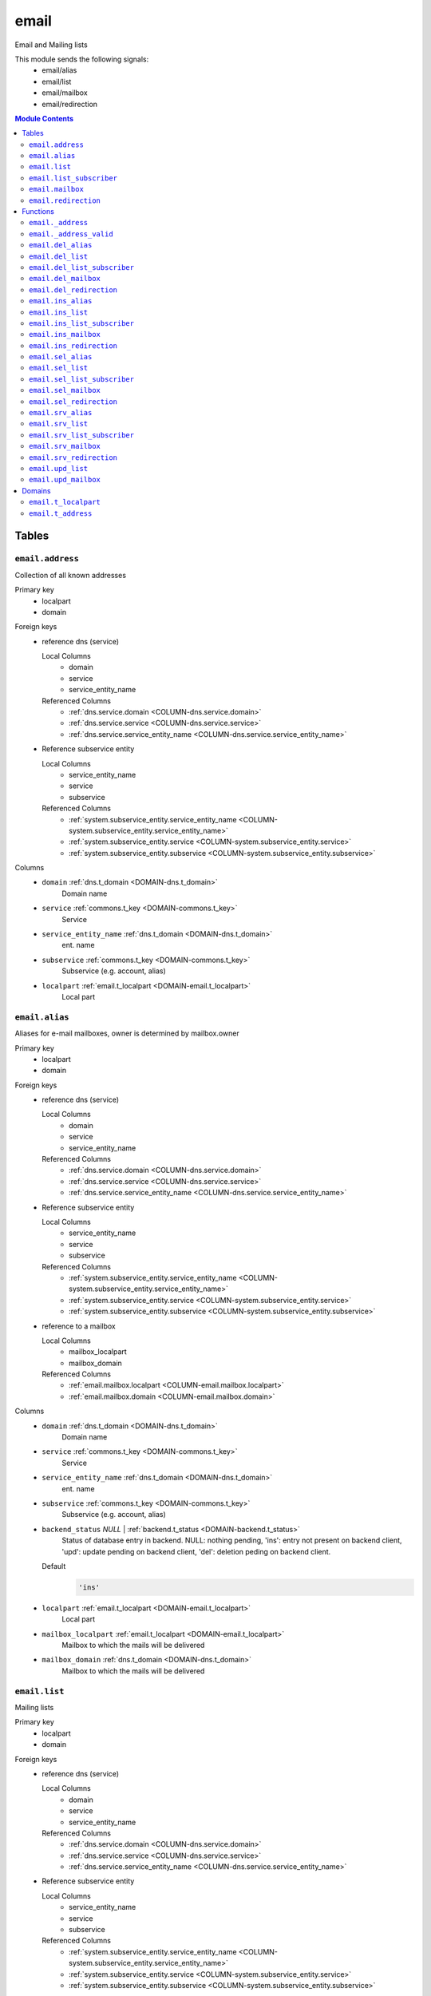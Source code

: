 email
======================================================================

Email and Mailing lists

This module sends the following signals:
 - email/alias
 - email/list
 - email/mailbox
 - email/redirection

.. contents:: Module Contents
   :local:
   :depth: 2



Tables
------


.. _TABLE-email.address:

``email.address``
~~~~~~~~~~~~~~~~~~~~~~~~~~~~~~~~~~~~~~~~~~~~~~~~~~~~~~~~~~~~~~~~~~~~~~

Collection of all known addresses

Primary key
 - localpart
 - domain


.. BEGIN FKs

Foreign keys
 - reference dns (service)

   Local Columns
    - domain
    - service
    - service_entity_name

   Referenced Columns
    - :ref:`dns.service.domain <COLUMN-dns.service.domain>`
    - :ref:`dns.service.service <COLUMN-dns.service.service>`
    - :ref:`dns.service.service_entity_name <COLUMN-dns.service.service_entity_name>`

 - Reference subservice entity

   Local Columns
    - service_entity_name
    - service
    - subservice

   Referenced Columns
    - :ref:`system.subservice_entity.service_entity_name <COLUMN-system.subservice_entity.service_entity_name>`
    - :ref:`system.subservice_entity.service <COLUMN-system.subservice_entity.service>`
    - :ref:`system.subservice_entity.subservice <COLUMN-system.subservice_entity.subservice>`


.. END FKs


Columns
 - .. _COLUMN-email.address.domain:
   
   ``domain`` :ref:`dns.t_domain <DOMAIN-dns.t_domain>`
     Domain name





 - .. _COLUMN-email.address.service:
   
   ``service`` :ref:`commons.t_key <DOMAIN-commons.t_key>`
     Service





 - .. _COLUMN-email.address.service_entity_name:
   
   ``service_entity_name`` :ref:`dns.t_domain <DOMAIN-dns.t_domain>`
     ent. name





 - .. _COLUMN-email.address.subservice:
   
   ``subservice`` :ref:`commons.t_key <DOMAIN-commons.t_key>`
     Subservice (e.g. account, alias)





 - .. _COLUMN-email.address.localpart:
   
   ``localpart`` :ref:`email.t_localpart <DOMAIN-email.t_localpart>`
     Local part







.. _TABLE-email.alias:

``email.alias``
~~~~~~~~~~~~~~~~~~~~~~~~~~~~~~~~~~~~~~~~~~~~~~~~~~~~~~~~~~~~~~~~~~~~~~

Aliases for e-mail mailboxes, owner is determined by mailbox.owner

Primary key
 - localpart
 - domain


.. BEGIN FKs

Foreign keys
 - reference dns (service)

   Local Columns
    - domain
    - service
    - service_entity_name

   Referenced Columns
    - :ref:`dns.service.domain <COLUMN-dns.service.domain>`
    - :ref:`dns.service.service <COLUMN-dns.service.service>`
    - :ref:`dns.service.service_entity_name <COLUMN-dns.service.service_entity_name>`

 - Reference subservice entity

   Local Columns
    - service_entity_name
    - service
    - subservice

   Referenced Columns
    - :ref:`system.subservice_entity.service_entity_name <COLUMN-system.subservice_entity.service_entity_name>`
    - :ref:`system.subservice_entity.service <COLUMN-system.subservice_entity.service>`
    - :ref:`system.subservice_entity.subservice <COLUMN-system.subservice_entity.subservice>`

 - reference to a mailbox

   Local Columns
    - mailbox_localpart
    - mailbox_domain

   Referenced Columns
    - :ref:`email.mailbox.localpart <COLUMN-email.mailbox.localpart>`
    - :ref:`email.mailbox.domain <COLUMN-email.mailbox.domain>`


.. END FKs


Columns
 - .. _COLUMN-email.alias.domain:
   
   ``domain`` :ref:`dns.t_domain <DOMAIN-dns.t_domain>`
     Domain name





 - .. _COLUMN-email.alias.service:
   
   ``service`` :ref:`commons.t_key <DOMAIN-commons.t_key>`
     Service





 - .. _COLUMN-email.alias.service_entity_name:
   
   ``service_entity_name`` :ref:`dns.t_domain <DOMAIN-dns.t_domain>`
     ent. name





 - .. _COLUMN-email.alias.subservice:
   
   ``subservice`` :ref:`commons.t_key <DOMAIN-commons.t_key>`
     Subservice (e.g. account, alias)





 - .. _COLUMN-email.alias.backend_status:
   
   ``backend_status`` *NULL* | :ref:`backend.t_status <DOMAIN-backend.t_status>`
     Status of database entry in backend. NULL: nothing pending,
     'ins': entry not present on backend client, 'upd': update
     pending on backend client, 'del': deletion peding on
     backend client.

   Default
    .. code-block:: sql

     'ins'




 - .. _COLUMN-email.alias.localpart:
   
   ``localpart`` :ref:`email.t_localpart <DOMAIN-email.t_localpart>`
     Local part





 - .. _COLUMN-email.alias.mailbox_localpart:
   
   ``mailbox_localpart`` :ref:`email.t_localpart <DOMAIN-email.t_localpart>`
     Mailbox to which the mails will be delivered





 - .. _COLUMN-email.alias.mailbox_domain:
   
   ``mailbox_domain`` :ref:`dns.t_domain <DOMAIN-dns.t_domain>`
     Mailbox to which the mails will be delivered







.. _TABLE-email.list:

``email.list``
~~~~~~~~~~~~~~~~~~~~~~~~~~~~~~~~~~~~~~~~~~~~~~~~~~~~~~~~~~~~~~~~~~~~~~

Mailing lists

Primary key
 - localpart
 - domain


.. BEGIN FKs

Foreign keys
 - reference dns (service)

   Local Columns
    - domain
    - service
    - service_entity_name

   Referenced Columns
    - :ref:`dns.service.domain <COLUMN-dns.service.domain>`
    - :ref:`dns.service.service <COLUMN-dns.service.service>`
    - :ref:`dns.service.service_entity_name <COLUMN-dns.service.service_entity_name>`

 - Reference subservice entity

   Local Columns
    - service_entity_name
    - service
    - subservice

   Referenced Columns
    - :ref:`system.subservice_entity.service_entity_name <COLUMN-system.subservice_entity.service_entity_name>`
    - :ref:`system.subservice_entity.service <COLUMN-system.subservice_entity.service>`
    - :ref:`system.subservice_entity.subservice <COLUMN-system.subservice_entity.subservice>`


.. END FKs


Columns
 - .. _COLUMN-email.list.domain:
   
   ``domain`` :ref:`dns.t_domain <DOMAIN-dns.t_domain>`
     Domain name





 - .. _COLUMN-email.list.service:
   
   ``service`` :ref:`commons.t_key <DOMAIN-commons.t_key>`
     Service





 - .. _COLUMN-email.list.service_entity_name:
   
   ``service_entity_name`` :ref:`dns.t_domain <DOMAIN-dns.t_domain>`
     ent. name





 - .. _COLUMN-email.list.subservice:
   
   ``subservice`` :ref:`commons.t_key <DOMAIN-commons.t_key>`
     Subservice (e.g. account, alias)





 - .. _COLUMN-email.list.owner:
   
   ``owner`` :ref:`user.t_user <DOMAIN-user.t_user>`
     for ownage


   References :ref:`user.user.owner <COLUMN-user.user.owner>`



 - .. _COLUMN-email.list.backend_status:
   
   ``backend_status`` *NULL* | :ref:`backend.t_status <DOMAIN-backend.t_status>`
     Status of database entry in backend. NULL: nothing pending,
     'ins': entry not present on backend client, 'upd': update
     pending on backend client, 'del': deletion peding on
     backend client.

   Default
    .. code-block:: sql

     'ins'




 - .. _COLUMN-email.list.option:
   
   ``option`` :ref:`jsonb <DOMAIN-jsonb>`
     Free options in JSON format

   Default
    .. code-block:: sql

     '{}'




 - .. _COLUMN-email.list.localpart:
   
   ``localpart`` :ref:`email.t_localpart <DOMAIN-email.t_localpart>`
     Local part of the email list address





 - .. _COLUMN-email.list.admin:
   
   ``admin`` :ref:`email.t_address <DOMAIN-email.t_address>`
     Email address of the list admin





 - .. _COLUMN-email.list.options:
   
   ``options`` *NULL* | :ref:`jsonb <DOMAIN-jsonb>`
     Arbitrary options







.. _TABLE-email.list_subscriber:

``email.list_subscriber``
~~~~~~~~~~~~~~~~~~~~~~~~~~~~~~~~~~~~~~~~~~~~~~~~~~~~~~~~~~~~~~~~~~~~~~

list subscribers

Primary key
 - address
 - list_localpart
 - list_domain


.. BEGIN FKs

Foreign keys
 - reference to a list

   Local Columns
    - list_localpart
    - list_domain

   Referenced Columns
    - :ref:`email.list.localpart <COLUMN-email.list.localpart>`
    - :ref:`email.list.domain <COLUMN-email.list.domain>`


.. END FKs


Columns
 - .. _COLUMN-email.list_subscriber.backend_status:
   
   ``backend_status`` *NULL* | :ref:`backend.t_status <DOMAIN-backend.t_status>`
     Status of database entry in backend. NULL: nothing pending,
     'ins': entry not present on backend client, 'upd': update
     pending on backend client, 'del': deletion peding on
     backend client.

   Default
    .. code-block:: sql

     'ins'




 - .. _COLUMN-email.list_subscriber.option:
   
   ``option`` :ref:`jsonb <DOMAIN-jsonb>`
     Free options in JSON format

   Default
    .. code-block:: sql

     '{}'




 - .. _COLUMN-email.list_subscriber.address:
   
   ``address`` :ref:`email.t_address <DOMAIN-email.t_address>`
     Subscribers address





 - .. _COLUMN-email.list_subscriber.list_localpart:
   
   ``list_localpart`` :ref:`email.t_localpart <DOMAIN-email.t_localpart>`
     List





 - .. _COLUMN-email.list_subscriber.list_domain:
   
   ``list_domain`` :ref:`dns.t_domain <DOMAIN-dns.t_domain>`
     List







.. _TABLE-email.mailbox:

``email.mailbox``
~~~~~~~~~~~~~~~~~~~~~~~~~~~~~~~~~~~~~~~~~~~~~~~~~~~~~~~~~~~~~~~~~~~~~~

E-mail mailboxs correspond to something a mail user can login into. Basically
a mailbox represents a mailbox. A mailbox is bound to a specific address.
Further addresses can be linked to mailboxs via aliases.

Primary key
 - localpart
 - domain


.. BEGIN FKs

Foreign keys
 - reference dns (service)

   Local Columns
    - domain
    - service
    - service_entity_name

   Referenced Columns
    - :ref:`dns.service.domain <COLUMN-dns.service.domain>`
    - :ref:`dns.service.service <COLUMN-dns.service.service>`
    - :ref:`dns.service.service_entity_name <COLUMN-dns.service.service_entity_name>`

 - Reference subservice entity

   Local Columns
    - service_entity_name
    - service
    - subservice

   Referenced Columns
    - :ref:`system.subservice_entity.service_entity_name <COLUMN-system.subservice_entity.service_entity_name>`
    - :ref:`system.subservice_entity.service <COLUMN-system.subservice_entity.service>`
    - :ref:`system.subservice_entity.subservice <COLUMN-system.subservice_entity.subservice>`


.. END FKs


Columns
 - .. _COLUMN-email.mailbox.domain:
   
   ``domain`` :ref:`dns.t_domain <DOMAIN-dns.t_domain>`
     Domain name





 - .. _COLUMN-email.mailbox.service:
   
   ``service`` :ref:`commons.t_key <DOMAIN-commons.t_key>`
     Service





 - .. _COLUMN-email.mailbox.service_entity_name:
   
   ``service_entity_name`` :ref:`dns.t_domain <DOMAIN-dns.t_domain>`
     ent. name





 - .. _COLUMN-email.mailbox.subservice:
   
   ``subservice`` :ref:`commons.t_key <DOMAIN-commons.t_key>`
     Subservice (e.g. account, alias)





 - .. _COLUMN-email.mailbox.owner:
   
   ``owner`` :ref:`user.t_user <DOMAIN-user.t_user>`
     for ownage


   References :ref:`user.user.owner <COLUMN-user.user.owner>`



 - .. _COLUMN-email.mailbox.backend_status:
   
   ``backend_status`` *NULL* | :ref:`backend.t_status <DOMAIN-backend.t_status>`
     Status of database entry in backend. NULL: nothing pending,
     'ins': entry not present on backend client, 'upd': update
     pending on backend client, 'del': deletion peding on
     backend client.

   Default
    .. code-block:: sql

     'ins'




 - .. _COLUMN-email.mailbox.option:
   
   ``option`` :ref:`jsonb <DOMAIN-jsonb>`
     Free options in JSON format

   Default
    .. code-block:: sql

     '{}'




 - .. _COLUMN-email.mailbox.localpart:
   
   ``localpart`` :ref:`email.t_localpart <DOMAIN-email.t_localpart>`
     Local part





 - .. _COLUMN-email.mailbox.uid:
   
   ``uid`` :ref:`SERIAL <DOMAIN-SERIAL>`
     Unix user identifier





 - .. _COLUMN-email.mailbox.password:
   
   ``password`` :ref:`commons.t_password <DOMAIN-commons.t_password>`
     Unix shadow crypt format





 - .. _COLUMN-email.mailbox.quota:
   
   ``quota`` *NULL* | :ref:`int <DOMAIN-int>`
     Quota for mailbox in MiB







.. _TABLE-email.redirection:

``email.redirection``
~~~~~~~~~~~~~~~~~~~~~~~~~~~~~~~~~~~~~~~~~~~~~~~~~~~~~~~~~~~~~~~~~~~~~~

Redirections

Primary key
 - localpart
 - domain


.. BEGIN FKs

Foreign keys
 - reference dns (service)

   Local Columns
    - domain
    - service
    - service_entity_name

   Referenced Columns
    - :ref:`dns.service.domain <COLUMN-dns.service.domain>`
    - :ref:`dns.service.service <COLUMN-dns.service.service>`
    - :ref:`dns.service.service_entity_name <COLUMN-dns.service.service_entity_name>`

 - Reference subservice entity

   Local Columns
    - service_entity_name
    - service
    - subservice

   Referenced Columns
    - :ref:`system.subservice_entity.service_entity_name <COLUMN-system.subservice_entity.service_entity_name>`
    - :ref:`system.subservice_entity.service <COLUMN-system.subservice_entity.service>`
    - :ref:`system.subservice_entity.subservice <COLUMN-system.subservice_entity.subservice>`


.. END FKs


Columns
 - .. _COLUMN-email.redirection.domain:
   
   ``domain`` :ref:`dns.t_domain <DOMAIN-dns.t_domain>`
     Domain name





 - .. _COLUMN-email.redirection.service:
   
   ``service`` :ref:`commons.t_key <DOMAIN-commons.t_key>`
     Service





 - .. _COLUMN-email.redirection.service_entity_name:
   
   ``service_entity_name`` :ref:`dns.t_domain <DOMAIN-dns.t_domain>`
     ent. name





 - .. _COLUMN-email.redirection.subservice:
   
   ``subservice`` :ref:`commons.t_key <DOMAIN-commons.t_key>`
     Subservice (e.g. account, alias)





 - .. _COLUMN-email.redirection.owner:
   
   ``owner`` :ref:`user.t_user <DOMAIN-user.t_user>`
     for ownage


   References :ref:`user.user.owner <COLUMN-user.user.owner>`



 - .. _COLUMN-email.redirection.backend_status:
   
   ``backend_status`` *NULL* | :ref:`backend.t_status <DOMAIN-backend.t_status>`
     Status of database entry in backend. NULL: nothing pending,
     'ins': entry not present on backend client, 'upd': update
     pending on backend client, 'del': deletion peding on
     backend client.

   Default
    .. code-block:: sql

     'ins'




 - .. _COLUMN-email.redirection.localpart:
   
   ``localpart`` :ref:`email.t_localpart <DOMAIN-email.t_localpart>`
     Local part





 - .. _COLUMN-email.redirection.destination:
   
   ``destination`` :ref:`email.t_address <DOMAIN-email.t_address>`
     External address to which the mails will be delivered










Functions
---------



.. _FUNCTION-email._address:

``email._address``
~~~~~~~~~~~~~~~~~~~~~~~~~~~~~~~~~~~~~~~~~~~~~~~~~~~~~~~~~~~~~~~~~~~~~~

List all addresses

Parameters
 *None*



Returns
 TABLE

Returned columns
 - ``localpart`` :ref:`email.t_localpart <DOMAIN-email.t_localpart>`
    
 - ``domain`` :ref:`dns.t_domain <DOMAIN-dns.t_domain>`
    
 - ``owner`` :ref:`user.t_user <DOMAIN-user.t_user>`
    
 - ``subservice`` :ref:`commons.t_key <DOMAIN-commons.t_key>`
    


.. code-block:: plpgsql

   
   RETURN QUERY (
    SELECT t.localpart, t.domain, t.owner, t.subservice FROM email.mailbox AS t
    UNION ALL
    SELECT t.localpart, t.domain, t.owner, t.subservice FROM email.redirection AS t
    UNION ALL
    SELECT t.localpart, t.domain, s.owner, t.subservice FROM email.alias AS t
     LEFT JOIN email.mailbox AS s
      ON
       t.mailbox_localpart = s.localpart AND
       t.mailbox_domain = s.domain
    UNION ALL
    SELECT t.localpart, t.domain, t.owner, t.subservice FROM email.list AS t
   );



.. _FUNCTION-email._address_valid:

``email._address_valid``
~~~~~~~~~~~~~~~~~~~~~~~~~~~~~~~~~~~~~~~~~~~~~~~~~~~~~~~~~~~~~~~~~~~~~~

x

Parameters
 - ``p_localpart`` :ref:`email.t_localpart <DOMAIN-email.t_localpart>`
   
    
 - ``p_domain`` :ref:`dns.t_domain <DOMAIN-dns.t_domain>`
   
    



Returns
 void



.. code-block:: plpgsql

   
   IF (
       SELECT TRUE FROM email._address()
       WHERE
           localpart = p_localpart AND
           domain = p_domain
   ) THEN
       RAISE 'Email address already exists.'
           USING DETAIL = '$carnivora:email:address_already_exists$';
   END IF;



.. _FUNCTION-email.del_alias:

``email.del_alias``
~~~~~~~~~~~~~~~~~~~~~~~~~~~~~~~~~~~~~~~~~~~~~~~~~~~~~~~~~~~~~~~~~~~~~~

Delete Alias

Parameters
 - ``p_localpart`` :ref:`email.t_localpart <DOMAIN-email.t_localpart>`
   
    
 - ``p_domain`` :ref:`dns.t_domain <DOMAIN-dns.t_domain>`
   
    
 - ``p_mailbox_localpart`` :ref:`email.t_localpart <DOMAIN-email.t_localpart>`
   
    
 - ``p_mailbox_domain`` :ref:`dns.t_domain <DOMAIN-dns.t_domain>`
   
    


Variables defined for body
 - ``v_owner`` :ref:`user.t_user <DOMAIN-user.t_user>`
   
   
 - ``v_login`` :ref:`user.t_user <DOMAIN-user.t_user>`
   
   

Returns
 void


Execute privilege
 - :ref:`userlogin <ROLE-userlogin>`

.. code-block:: plpgsql

   -- begin userlogin prelude
   v_login := (SELECT t.owner FROM "user"._get_login() AS t);
   v_owner := (SELECT t.act_as FROM "user"._get_login() AS t);
   -- end userlogin prelude
   
   
   UPDATE email.alias AS t
       SET backend_status = 'del'
   FROM email.mailbox AS s
   WHERE
       -- JOIN
       t.mailbox_localpart = s.localpart AND
       t.mailbox_domain = s.domain AND
   
       t.localpart = p_localpart AND
       t.domain = p_domain AND
       s.localpart = p_mailbox_localpart AND
       s.domain = p_mailbox_domain AND
   
       s.owner = v_owner;
   
   PERFORM backend._conditional_notify(FOUND, 'email', 'alias', p_domain);



.. _FUNCTION-email.del_list:

``email.del_list``
~~~~~~~~~~~~~~~~~~~~~~~~~~~~~~~~~~~~~~~~~~~~~~~~~~~~~~~~~~~~~~~~~~~~~~

Delete mailing list

Parameters
 - ``p_domain`` :ref:`dns.t_domain <DOMAIN-dns.t_domain>`
   
    
 - ``p_localpart`` :ref:`email.t_localpart <DOMAIN-email.t_localpart>`
   
    


Variables defined for body
 - ``v_owner`` :ref:`user.t_user <DOMAIN-user.t_user>`
   
   
 - ``v_login`` :ref:`user.t_user <DOMAIN-user.t_user>`
   
   

Returns
 void


Execute privilege
 - :ref:`userlogin <ROLE-userlogin>`

.. code-block:: plpgsql

   -- begin userlogin prelude
   v_login := (SELECT t.owner FROM "user"._get_login() AS t);
   v_owner := (SELECT t.act_as FROM "user"._get_login() AS t);
   -- end userlogin prelude
   
   
   DELETE FROM email.list
   WHERE
       domain = p_domain AND
       localpart = p_localpart AND
       owner = v_owner;
   
   PERFORM backend._conditional_notify(FOUND, 'email', 'list', p_domain);



.. _FUNCTION-email.del_list_subscriber:

``email.del_list_subscriber``
~~~~~~~~~~~~~~~~~~~~~~~~~~~~~~~~~~~~~~~~~~~~~~~~~~~~~~~~~~~~~~~~~~~~~~

del

Parameters
 - ``p_list_localpart`` :ref:`email.t_localpart <DOMAIN-email.t_localpart>`
   
    
 - ``p_list_domain`` :ref:`dns.t_domain <DOMAIN-dns.t_domain>`
   
    
 - ``p_address`` :ref:`email.t_address <DOMAIN-email.t_address>`
   
    


Variables defined for body
 - ``v_owner`` :ref:`user.t_user <DOMAIN-user.t_user>`
   
   
 - ``v_login`` :ref:`user.t_user <DOMAIN-user.t_user>`
   
   

Returns
 void


Execute privilege
 - :ref:`userlogin <ROLE-userlogin>`

.. code-block:: plpgsql

   -- begin userlogin prelude
   v_login := (SELECT t.owner FROM "user"._get_login() AS t);
   v_owner := (SELECT t.act_as FROM "user"._get_login() AS t);
   -- end userlogin prelude
   
   
   UPDATE email.list_subscriber AS t
       SET backend_status = 'del'
   
       FROM email.list AS s
       WHERE
           s.localpart = t.list_localpart AND
           s.domain = t.list_domain AND
           s.owner = v_owner AND
   
           t.list_localpart = p_list_localpart AND
           t.list_domain = p_list_domain AND
           t.address = p_address;
   
   PERFORM backend._conditional_notify(FOUND, 'email', 'list', p_list_domain);



.. _FUNCTION-email.del_mailbox:

``email.del_mailbox``
~~~~~~~~~~~~~~~~~~~~~~~~~~~~~~~~~~~~~~~~~~~~~~~~~~~~~~~~~~~~~~~~~~~~~~

Delete mailbox

Parameters
 - ``p_localpart`` :ref:`email.t_localpart <DOMAIN-email.t_localpart>`
   
    
 - ``p_domain`` :ref:`dns.t_domain <DOMAIN-dns.t_domain>`
   
    


Variables defined for body
 - ``v_owner`` :ref:`user.t_user <DOMAIN-user.t_user>`
   
   
 - ``v_login`` :ref:`user.t_user <DOMAIN-user.t_user>`
   
   

Returns
 void


Execute privilege
 - :ref:`userlogin <ROLE-userlogin>`

.. code-block:: plpgsql

   -- begin userlogin prelude
   v_login := (SELECT t.owner FROM "user"._get_login() AS t);
   v_owner := (SELECT t.act_as FROM "user"._get_login() AS t);
   -- end userlogin prelude
   
   
   UPDATE email.mailbox
           SET backend_status = 'del'
       WHERE
           localpart = p_localpart AND
           domain = p_domain AND
           owner = v_owner;
   
   PERFORM backend._conditional_notify(FOUND, 'email', 'mailbox', p_domain);



.. _FUNCTION-email.del_redirection:

``email.del_redirection``
~~~~~~~~~~~~~~~~~~~~~~~~~~~~~~~~~~~~~~~~~~~~~~~~~~~~~~~~~~~~~~~~~~~~~~

Delete redirection

Parameters
 - ``p_localpart`` :ref:`email.t_localpart <DOMAIN-email.t_localpart>`
   
    
 - ``p_domain`` :ref:`dns.t_domain <DOMAIN-dns.t_domain>`
   
    


Variables defined for body
 - ``v_owner`` :ref:`user.t_user <DOMAIN-user.t_user>`
   
   
 - ``v_login`` :ref:`user.t_user <DOMAIN-user.t_user>`
   
   

Returns
 void


Execute privilege
 - :ref:`userlogin <ROLE-userlogin>`

.. code-block:: plpgsql

   -- begin userlogin prelude
   v_login := (SELECT t.owner FROM "user"._get_login() AS t);
   v_owner := (SELECT t.act_as FROM "user"._get_login() AS t);
   -- end userlogin prelude
   
   
   UPDATE email.redirection
           SET backend_status = 'del'
       WHERE
           localpart = p_localpart AND
           domain = p_domain AND
           owner = v_owner;
   
   PERFORM backend._conditional_notify(FOUND, 'email', 'redirection', p_domain);



.. _FUNCTION-email.ins_alias:

``email.ins_alias``
~~~~~~~~~~~~~~~~~~~~~~~~~~~~~~~~~~~~~~~~~~~~~~~~~~~~~~~~~~~~~~~~~~~~~~

Create e-mail aliases

Parameters
 - ``p_localpart`` :ref:`email.t_localpart <DOMAIN-email.t_localpart>`
   
    
 - ``p_domain`` :ref:`dns.t_domain <DOMAIN-dns.t_domain>`
   
    
 - ``p_mailbox_localpart`` :ref:`email.t_localpart <DOMAIN-email.t_localpart>`
   
    
 - ``p_mailbox_domain`` :ref:`dns.t_domain <DOMAIN-dns.t_domain>`
   
    


Variables defined for body
 - ``v_subservice`` :ref:`commons.t_key <DOMAIN-commons.t_key>`
   (default: ``'alias'``)
   
 - ``v_num_total`` :ref:`int <DOMAIN-int>`
   
   
 - ``v_num_domain`` :ref:`int <DOMAIN-int>`
   
   
 - ``v_owner`` :ref:`user.t_user <DOMAIN-user.t_user>`
   
   
 - ``v_login`` :ref:`user.t_user <DOMAIN-user.t_user>`
   
   

Returns
 void


Execute privilege
 - :ref:`userlogin <ROLE-userlogin>`

.. code-block:: plpgsql

   -- begin userlogin prelude
   v_login := (SELECT t.owner FROM "user"._get_login() AS t);
   v_owner := (SELECT t.act_as FROM "user"._get_login() AS t);
   -- end userlogin prelude
   
   PERFORM email._address_valid(p_localpart, p_domain);
   
   v_num_total := (SELECT COUNT(*) FROM email._address() AS t WHERE t.owner=v_owner AND t.subservice=v_subservice);
   v_num_domain := (SELECT COUNT(*) FROM email._address() AS t WHERE t.owner=v_owner AND t.subservice=v_subservice AND t.domain = p_domain);
   
   PERFORM system._contingent_ensure(
       p_owner:=v_owner,
       p_domain:=p_domain,
       p_service:='email',
       p_subservice:=v_subservice,
       p_current_quantity_total:=v_num_total,
       p_current_quantity_domain:=v_num_domain);
   
   
   PERFORM email._address_valid(p_localpart, p_domain);
   LOCK TABLE email.mailbox;
   
   PERFORM commons._raise_inaccessible_or_missing(
   EXISTS(
       SELECT TRUE FROM email.mailbox
       WHERE
           domain=p_mailbox_domain AND
           localpart=p_mailbox_localpart AND
           owner=v_owner AND
           backend._active(backend_status)
    ));
   
   INSERT INTO email.alias
       (service, subservice, localpart, domain, mailbox_localpart, mailbox_domain, service_entity_name)
   VALUES
       ('email', 'alias', p_localpart, p_domain, p_mailbox_localpart, p_mailbox_domain,
       (SELECT service_entity_name FROM dns.service WHERE service='email' AND domain = p_domain));
   
   PERFORM backend._notify_domain('email', 'alias', p_domain);



.. _FUNCTION-email.ins_list:

``email.ins_list``
~~~~~~~~~~~~~~~~~~~~~~~~~~~~~~~~~~~~~~~~~~~~~~~~~~~~~~~~~~~~~~~~~~~~~~

Creates a mailing list

Parameters
 - ``p_localpart`` :ref:`email.t_localpart <DOMAIN-email.t_localpart>`
   
    
 - ``p_domain`` :ref:`dns.t_domain <DOMAIN-dns.t_domain>`
   
    
 - ``p_admin`` :ref:`email.t_address <DOMAIN-email.t_address>`
   
    


Variables defined for body
 - ``v_subservice`` :ref:`commons.t_key <DOMAIN-commons.t_key>`
   (default: ``'list'``)
   
 - ``v_num_total`` :ref:`int <DOMAIN-int>`
   
   
 - ``v_num_domain`` :ref:`int <DOMAIN-int>`
   
   
 - ``v_owner`` :ref:`user.t_user <DOMAIN-user.t_user>`
   
   
 - ``v_login`` :ref:`user.t_user <DOMAIN-user.t_user>`
   
   

Returns
 void


Execute privilege
 - :ref:`userlogin <ROLE-userlogin>`

.. code-block:: plpgsql

   -- begin userlogin prelude
   v_login := (SELECT t.owner FROM "user"._get_login() AS t);
   v_owner := (SELECT t.act_as FROM "user"._get_login() AS t);
   -- end userlogin prelude
   
   PERFORM email._address_valid(p_localpart, p_domain);
   
   v_num_total := (SELECT COUNT(*) FROM email._address() AS t WHERE t.owner=v_owner AND t.subservice=v_subservice);
   v_num_domain := (SELECT COUNT(*) FROM email._address() AS t WHERE t.owner=v_owner AND t.subservice=v_subservice AND t.domain = p_domain);
   
   PERFORM system._contingent_ensure(
       p_owner:=v_owner,
       p_domain:=p_domain,
       p_service:='email',
       p_subservice:=v_subservice,
       p_current_quantity_total:=v_num_total,
       p_current_quantity_domain:=v_num_domain);
   
   
   INSERT INTO email.list
       (service, subservice, localpart, domain, owner, admin, service_entity_name) VALUES
       ('email', 'list', p_localpart, p_domain, v_owner, p_admin,
       (SELECT service_entity_name FROM dns.service WHERE service='email' AND domain = p_domain));
   
   PERFORM backend._notify_domain('email', 'list', p_domain);



.. _FUNCTION-email.ins_list_subscriber:

``email.ins_list_subscriber``
~~~~~~~~~~~~~~~~~~~~~~~~~~~~~~~~~~~~~~~~~~~~~~~~~~~~~~~~~~~~~~~~~~~~~~

Adds a subscriber to a mailing list

Parameters
 - ``p_address`` :ref:`email.t_address <DOMAIN-email.t_address>`
   
    
 - ``p_list_localpart`` :ref:`email.t_localpart <DOMAIN-email.t_localpart>`
   
    
 - ``p_list_domain`` :ref:`dns.t_domain <DOMAIN-dns.t_domain>`
   
    


Variables defined for body
 - ``v_owner`` :ref:`user.t_user <DOMAIN-user.t_user>`
   
   
 - ``v_login`` :ref:`user.t_user <DOMAIN-user.t_user>`
   
   

Returns
 void


Execute privilege
 - :ref:`userlogin <ROLE-userlogin>`

.. code-block:: plpgsql

   -- begin userlogin prelude
   v_login := (SELECT t.owner FROM "user"._get_login() AS t);
   v_owner := (SELECT t.act_as FROM "user"._get_login() AS t);
   -- end userlogin prelude
   
   
   PERFORM commons._raise_inaccessible_or_missing(
       EXISTS(
           SELECT TRUE FROM email.list
           WHERE
               localpart = p_list_localpart AND
               domain =  p_list_domain AND
               owner = v_owner
       )
   );
   
   INSERT INTO email.list_subscriber
       (address, list_localpart, list_domain)
   VALUES
       (p_address, p_list_localpart, p_list_domain);
   
   PERFORM backend._notify_domain('email', 'list', p_list_domain);



.. _FUNCTION-email.ins_mailbox:

``email.ins_mailbox``
~~~~~~~~~~~~~~~~~~~~~~~~~~~~~~~~~~~~~~~~~~~~~~~~~~~~~~~~~~~~~~~~~~~~~~

Creates an email box

Parameters
 - ``p_localpart`` :ref:`email.t_localpart <DOMAIN-email.t_localpart>`
   
    
 - ``p_domain`` :ref:`dns.t_domain <DOMAIN-dns.t_domain>`
   
    
 - ``p_password`` :ref:`commons.t_password_plaintext <DOMAIN-commons.t_password_plaintext>`
   
    


Variables defined for body
 - ``v_subservice`` :ref:`commons.t_key <DOMAIN-commons.t_key>`
   (default: ``'mailbox'``)
   
 - ``v_num_total`` :ref:`int <DOMAIN-int>`
   
   
 - ``v_num_domain`` :ref:`int <DOMAIN-int>`
   
   
 - ``v_owner`` :ref:`user.t_user <DOMAIN-user.t_user>`
   
   
 - ``v_login`` :ref:`user.t_user <DOMAIN-user.t_user>`
   
   

Returns
 void


Execute privilege
 - :ref:`userlogin <ROLE-userlogin>`

.. code-block:: plpgsql

   -- begin userlogin prelude
   v_login := (SELECT t.owner FROM "user"._get_login() AS t);
   v_owner := (SELECT t.act_as FROM "user"._get_login() AS t);
   -- end userlogin prelude
   
   PERFORM email._address_valid(p_localpart, p_domain);
   
   v_num_total := (SELECT COUNT(*) FROM email._address() AS t WHERE t.owner=v_owner AND t.subservice=v_subservice);
   v_num_domain := (SELECT COUNT(*) FROM email._address() AS t WHERE t.owner=v_owner AND t.subservice=v_subservice AND t.domain = p_domain);
   
   PERFORM system._contingent_ensure(
       p_owner:=v_owner,
       p_domain:=p_domain,
       p_service:='email',
       p_subservice:=v_subservice,
       p_current_quantity_total:=v_num_total,
       p_current_quantity_domain:=v_num_domain);
   
   
   PERFORM email._address_valid(p_localpart, p_domain);
   
   INSERT INTO email.mailbox
       (service, subservice, localpart, domain, owner, password, service_entity_name) VALUES
       ('email', 'mailbox', p_localpart, p_domain, v_owner, commons._hash_password(p_password),
       (SELECT service_entity_name FROM dns.service WHERE service='email' AND domain = p_domain)
       );
   
   PERFORM backend._notify_domain('email', 'mailbox', p_domain);



.. _FUNCTION-email.ins_redirection:

``email.ins_redirection``
~~~~~~~~~~~~~~~~~~~~~~~~~~~~~~~~~~~~~~~~~~~~~~~~~~~~~~~~~~~~~~~~~~~~~~

Creates a redirection

Parameters
 - ``p_localpart`` :ref:`email.t_localpart <DOMAIN-email.t_localpart>`
   
    
 - ``p_domain`` :ref:`dns.t_domain <DOMAIN-dns.t_domain>`
   
    
 - ``p_destination`` :ref:`email.t_address <DOMAIN-email.t_address>`
   
    


Variables defined for body
 - ``v_subservice`` :ref:`commons.t_key <DOMAIN-commons.t_key>`
   (default: ``'redirection'``)
   
 - ``v_num_total`` :ref:`int <DOMAIN-int>`
   
   
 - ``v_num_domain`` :ref:`int <DOMAIN-int>`
   
   
 - ``v_owner`` :ref:`user.t_user <DOMAIN-user.t_user>`
   
   
 - ``v_login`` :ref:`user.t_user <DOMAIN-user.t_user>`
   
   

Returns
 void


Execute privilege
 - :ref:`userlogin <ROLE-userlogin>`

.. code-block:: plpgsql

   -- begin userlogin prelude
   v_login := (SELECT t.owner FROM "user"._get_login() AS t);
   v_owner := (SELECT t.act_as FROM "user"._get_login() AS t);
   -- end userlogin prelude
   
   PERFORM email._address_valid(p_localpart, p_domain);
   
   v_num_total := (SELECT COUNT(*) FROM email._address() AS t WHERE t.owner=v_owner AND t.subservice=v_subservice);
   v_num_domain := (SELECT COUNT(*) FROM email._address() AS t WHERE t.owner=v_owner AND t.subservice=v_subservice AND t.domain = p_domain);
   
   PERFORM system._contingent_ensure(
       p_owner:=v_owner,
       p_domain:=p_domain,
       p_service:='email',
       p_subservice:=v_subservice,
       p_current_quantity_total:=v_num_total,
       p_current_quantity_domain:=v_num_domain);
   
   
   PERFORM email._address_valid(p_localpart, p_domain);
   
   INSERT INTO email.redirection
       (service, subservice, localpart, domain, destination, owner, service_entity_name) VALUES
       ('email', 'redirection', p_localpart, p_domain, p_destination, v_owner,
       (SELECT service_entity_name FROM dns.service WHERE service='email' AND domain = p_domain));
   
   PERFORM backend._notify_domain('email', 'redirection', p_domain);



.. _FUNCTION-email.sel_alias:

``email.sel_alias``
~~~~~~~~~~~~~~~~~~~~~~~~~~~~~~~~~~~~~~~~~~~~~~~~~~~~~~~~~~~~~~~~~~~~~~

Select aliases

Parameters
 *None*


Variables defined for body
 - ``v_owner`` :ref:`user.t_user <DOMAIN-user.t_user>`
   
   
 - ``v_login`` :ref:`user.t_user <DOMAIN-user.t_user>`
   
   

Returns
 TABLE

Returned columns
 - ``localpart`` :ref:`email.t_localpart <DOMAIN-email.t_localpart>`
    
 - ``domain`` :ref:`dns.t_domain <DOMAIN-dns.t_domain>`
    
 - ``mailbox_localpart`` :ref:`email.t_localpart <DOMAIN-email.t_localpart>`
    
 - ``mailbox_domain`` :ref:`dns.t_domain <DOMAIN-dns.t_domain>`
    
 - ``backend_status`` :ref:`backend.t_status <DOMAIN-backend.t_status>`
    

Execute privilege
 - :ref:`userlogin <ROLE-userlogin>`

.. code-block:: plpgsql

   -- begin userlogin prelude
   v_login := (SELECT t.owner FROM "user"._get_login() AS t);
   v_owner := (SELECT t.act_as FROM "user"._get_login() AS t);
   -- end userlogin prelude
   
   
   RETURN QUERY
   SELECT
       t.localpart,
       t.domain,
       t.mailbox_localpart,
       t.mailbox_domain,
       t.backend_status
   FROM email.alias AS t
       
   INNER JOIN email.mailbox AS s
       ON
           t.mailbox_localpart = s.localpart AND
           t.mailbox_domain = s.domain
   WHERE s.owner = v_owner;



.. _FUNCTION-email.sel_list:

``email.sel_list``
~~~~~~~~~~~~~~~~~~~~~~~~~~~~~~~~~~~~~~~~~~~~~~~~~~~~~~~~~~~~~~~~~~~~~~

List all lists

Parameters
 *None*


Variables defined for body
 - ``v_owner`` :ref:`user.t_user <DOMAIN-user.t_user>`
   
   
 - ``v_login`` :ref:`user.t_user <DOMAIN-user.t_user>`
   
   

Returns
 TABLE

Returned columns
 - ``domain`` :ref:`dns.t_domain <DOMAIN-dns.t_domain>`
    
 - ``localpart`` :ref:`email.t_localpart <DOMAIN-email.t_localpart>`
    
 - ``owner`` :ref:`user.t_user <DOMAIN-user.t_user>`
    
 - ``admin`` :ref:`email.t_address <DOMAIN-email.t_address>`
    
 - ``backend_status`` :ref:`backend.t_status <DOMAIN-backend.t_status>`
    
 - ``num_subscribers`` :ref:`bigint <DOMAIN-bigint>`
    

Execute privilege
 - :ref:`userlogin <ROLE-userlogin>`

.. code-block:: plpgsql

   -- begin userlogin prelude
   v_login := (SELECT t.owner FROM "user"._get_login() AS t);
   v_owner := (SELECT t.act_as FROM "user"._get_login() AS t);
   -- end userlogin prelude
   
   
   RETURN QUERY
       SELECT
           t.domain,
           t.localpart,
           t.owner,
           t.admin,
           t.backend_status,
           (SELECT COUNT(*) FROM email.list_subscriber AS s
           WHERE s.list_localpart=t.localpart AND s.list_domain=t.domain)
       FROM
           email.list AS t
       WHERE
           t.owner = v_owner;



.. _FUNCTION-email.sel_list_subscriber:

``email.sel_list_subscriber``
~~~~~~~~~~~~~~~~~~~~~~~~~~~~~~~~~~~~~~~~~~~~~~~~~~~~~~~~~~~~~~~~~~~~~~

a

Parameters
 *None*


Variables defined for body
 - ``v_owner`` :ref:`user.t_user <DOMAIN-user.t_user>`
   
   
 - ``v_login`` :ref:`user.t_user <DOMAIN-user.t_user>`
   
   

Returns
 TABLE

Returned columns
 - ``address`` :ref:`email.t_address <DOMAIN-email.t_address>`
    
 - ``list_localpart`` :ref:`email.t_localpart <DOMAIN-email.t_localpart>`
    
 - ``list_domain`` :ref:`dns.t_domain <DOMAIN-dns.t_domain>`
    
 - ``backend_status`` :ref:`backend.t_status <DOMAIN-backend.t_status>`
    

Execute privilege
 - :ref:`userlogin <ROLE-userlogin>`

.. code-block:: plpgsql

   -- begin userlogin prelude
   v_login := (SELECT t.owner FROM "user"._get_login() AS t);
   v_owner := (SELECT t.act_as FROM "user"._get_login() AS t);
   -- end userlogin prelude
   
   
   RETURN QUERY
       SELECT
           t.address,
           t.list_localpart,
           t.list_domain,
           t.backend_status
       FROM email.list_subscriber AS t
       JOIN email.list AS s
       ON
           t.list_localpart = s.localpart AND
           t.list_domain = s.domain
       WHERE
           s.owner = v_owner;



.. _FUNCTION-email.sel_mailbox:

``email.sel_mailbox``
~~~~~~~~~~~~~~~~~~~~~~~~~~~~~~~~~~~~~~~~~~~~~~~~~~~~~~~~~~~~~~~~~~~~~~

List all mailboxes

Parameters
 *None*


Variables defined for body
 - ``v_owner`` :ref:`user.t_user <DOMAIN-user.t_user>`
   
   
 - ``v_login`` :ref:`user.t_user <DOMAIN-user.t_user>`
   
   

Returns
 TABLE

Returned columns
 - ``domain`` :ref:`dns.t_domain <DOMAIN-dns.t_domain>`
    
 - ``localpart`` :ref:`email.t_localpart <DOMAIN-email.t_localpart>`
    
 - ``owner`` :ref:`user.t_user <DOMAIN-user.t_user>`
    
 - ``quota`` :ref:`int <DOMAIN-int>`
    
 - ``backend_status`` :ref:`backend.t_status <DOMAIN-backend.t_status>`
    

Execute privilege
 - :ref:`userlogin <ROLE-userlogin>`

.. code-block:: plpgsql

   -- begin userlogin prelude
   v_login := (SELECT t.owner FROM "user"._get_login() AS t);
   v_owner := (SELECT t.act_as FROM "user"._get_login() AS t);
   -- end userlogin prelude
   
   
   RETURN QUERY
    SELECT
     t.domain,
     t.localpart,
     t.owner,
     t.quota,
     t.backend_status
    FROM
     email.mailbox AS t
    WHERE
     t.owner = v_owner;



.. _FUNCTION-email.sel_redirection:

``email.sel_redirection``
~~~~~~~~~~~~~~~~~~~~~~~~~~~~~~~~~~~~~~~~~~~~~~~~~~~~~~~~~~~~~~~~~~~~~~

Lists all redirections

Parameters
 *None*


Variables defined for body
 - ``v_owner`` :ref:`user.t_user <DOMAIN-user.t_user>`
   
   
 - ``v_login`` :ref:`user.t_user <DOMAIN-user.t_user>`
   
   

Returns
 TABLE

Returned columns
 - ``domain`` :ref:`dns.t_domain <DOMAIN-dns.t_domain>`
    
 - ``localpart`` :ref:`email.t_localpart <DOMAIN-email.t_localpart>`
    
 - ``destination`` :ref:`email.t_address <DOMAIN-email.t_address>`
    
 - ``backend_status`` :ref:`backend.t_status <DOMAIN-backend.t_status>`
    

Execute privilege
 - :ref:`userlogin <ROLE-userlogin>`

.. code-block:: plpgsql

   -- begin userlogin prelude
   v_login := (SELECT t.owner FROM "user"._get_login() AS t);
   v_owner := (SELECT t.act_as FROM "user"._get_login() AS t);
   -- end userlogin prelude
   
   
   RETURN QUERY
    SELECT
     t.domain, 
     t.localpart, 
     t.destination,
     t.backend_status
    FROM
     email.redirection AS t
    WHERE
     t.owner = v_owner;



.. _FUNCTION-email.srv_alias:

``email.srv_alias``
~~~~~~~~~~~~~~~~~~~~~~~~~~~~~~~~~~~~~~~~~~~~~~~~~~~~~~~~~~~~~~~~~~~~~~

Lists all email aliases

Parameters
 - ``p_include_inactive`` :ref:`boolean <DOMAIN-boolean>`
   
    


Variables defined for body
 - ``v_machine`` :ref:`dns.t_domain <DOMAIN-dns.t_domain>`
   
   

Returns
 TABLE

Returned columns
 - ``localpart`` :ref:`email.t_localpart <DOMAIN-email.t_localpart>`
    
 - ``domain`` :ref:`dns.t_domain <DOMAIN-dns.t_domain>`
    
 - ``mailbox_localpart`` :ref:`email.t_localpart <DOMAIN-email.t_localpart>`
    
 - ``mailbox_domain`` :ref:`dns.t_domain <DOMAIN-dns.t_domain>`
    
 - ``backend_status`` :ref:`backend.t_status <DOMAIN-backend.t_status>`
    

Execute privilege
 - :ref:`backend <ROLE-backend>`

.. code-block:: plpgsql

   v_machine := (SELECT "machine" FROM "backend"._get_login());
   
   
   RETURN QUERY
       WITH
   
       -- DELETE
       d AS (
           DELETE FROM email.alias AS t
           WHERE
               backend._deleted(t.backend_status) AND
               backend._machine_priviledged(t.service, t.domain)
       ),
   
       -- UPDATE
       s AS (
           UPDATE email.alias AS t
               SET backend_status = NULL
           WHERE
               backend._machine_priviledged(t.service, t.domain) AND
               backend._active(t.backend_status)
       )
   
       -- SELECT
       SELECT
           t.localpart,
           t.domain,
           t.mailbox_localpart,
           t.mailbox_domain,
           t.backend_status
       FROM email.alias AS t
   
       WHERE
           backend._machine_priviledged(t.service, t.domain) AND
           (backend._active(t.backend_status) OR p_include_inactive);



.. _FUNCTION-email.srv_list:

``email.srv_list``
~~~~~~~~~~~~~~~~~~~~~~~~~~~~~~~~~~~~~~~~~~~~~~~~~~~~~~~~~~~~~~~~~~~~~~

Lists all mailinglists

Parameters
 - ``p_include_inactive`` :ref:`boolean <DOMAIN-boolean>`
   
    


Variables defined for body
 - ``v_machine`` :ref:`dns.t_domain <DOMAIN-dns.t_domain>`
   
   

Returns
 TABLE

Returned columns
 - ``localpart`` :ref:`email.t_localpart <DOMAIN-email.t_localpart>`
    
 - ``domain`` :ref:`dns.t_domain <DOMAIN-dns.t_domain>`
    
 - ``admin`` :ref:`email.t_address <DOMAIN-email.t_address>`
    
 - ``backend_status`` :ref:`backend.t_status <DOMAIN-backend.t_status>`
    

Execute privilege
 - :ref:`backend <ROLE-backend>`

.. code-block:: plpgsql

   v_machine := (SELECT "machine" FROM "backend"._get_login());
   
   
   RETURN QUERY
       WITH
   
       -- DELETE
       d AS (
           DELETE FROM email.list AS t
           WHERE
               backend._deleted(t.backend_status) AND
               backend._machine_priviledged(t.service, t.domain)
       ),
   
       -- UPDATE
       s AS (
           UPDATE email.list AS t
               SET backend_status = NULL
           WHERE
               backend._machine_priviledged(t.service, t.domain) AND
               backend._active(t.backend_status)
       )
   
       -- SELECT
       SELECT
           t.localpart,
           t.domain,
           t.admin,
           t.backend_status
       FROM email.list AS t
   
       WHERE
           backend._machine_priviledged(t.service, t.domain) AND
           (backend._active(t.backend_status) OR p_include_inactive);



.. _FUNCTION-email.srv_list_subscriber:

``email.srv_list_subscriber``
~~~~~~~~~~~~~~~~~~~~~~~~~~~~~~~~~~~~~~~~~~~~~~~~~~~~~~~~~~~~~~~~~~~~~~

Lists all mailinglist subscribers

Parameters
 - ``p_include_inactive`` :ref:`boolean <DOMAIN-boolean>`
   
    


Variables defined for body
 - ``v_machine`` :ref:`dns.t_domain <DOMAIN-dns.t_domain>`
   
   

Returns
 TABLE

Returned columns
 - ``localpart`` :ref:`email.t_localpart <DOMAIN-email.t_localpart>`
    
 - ``domain`` :ref:`dns.t_domain <DOMAIN-dns.t_domain>`
    
 - ``address`` :ref:`email.t_address <DOMAIN-email.t_address>`
    
 - ``backend_status`` :ref:`backend.t_status <DOMAIN-backend.t_status>`
    

Execute privilege
 - :ref:`backend <ROLE-backend>`

.. code-block:: plpgsql

   v_machine := (SELECT "machine" FROM "backend"._get_login());
   
   
   RETURN QUERY
       WITH
   
       -- DELETE
       d AS (
           DELETE FROM email.list_subscriber AS t
           USING email.list AS l
           WHERE
               t.list_domain = l.domain AND
               t.list_localpart = l.localpart AND
   
               backend._deleted(t.backend_status) AND
               backend._machine_priviledged(l.service, l.domain)
       ),
   
       -- UPDATE
       s AS (
           UPDATE email.list_subscriber AS t
               SET backend_status = NULL
           FROM email.list AS l
           WHERE
               t.list_domain = l.domain AND
               t.list_localpart = l.localpart AND
   
               backend._machine_priviledged(l.service, l.domain) AND
               backend._active(t.backend_status)
       )
   
       -- SELECT
       SELECT
           t.list_localpart,
           t.list_domain,
           t.address,
           t.backend_status
       FROM email.list_subscriber AS t
   
       JOIN email.list AS l ON
           t.list_domain = l.domain AND
           t.list_localpart = l.localpart
   
       WHERE
           backend._machine_priviledged(l.service, l.domain) AND
           (backend._active(t.backend_status) OR p_include_inactive);



.. _FUNCTION-email.srv_mailbox:

``email.srv_mailbox``
~~~~~~~~~~~~~~~~~~~~~~~~~~~~~~~~~~~~~~~~~~~~~~~~~~~~~~~~~~~~~~~~~~~~~~

Lists all mailboxes

Parameters
 - ``p_include_inactive`` :ref:`boolean <DOMAIN-boolean>`
   
    


Variables defined for body
 - ``v_machine`` :ref:`dns.t_domain <DOMAIN-dns.t_domain>`
   
   

Returns
 TABLE

Returned columns
 - ``localpart`` :ref:`email.t_localpart <DOMAIN-email.t_localpart>`
    
 - ``domain`` :ref:`dns.t_domain <DOMAIN-dns.t_domain>`
    
 - ``password`` :ref:`commons.t_password <DOMAIN-commons.t_password>`
    
 - ``uid`` :ref:`integer <DOMAIN-integer>`
    
 - ``quota`` :ref:`integer <DOMAIN-integer>`
    
 - ``option`` :ref:`jsonb <DOMAIN-jsonb>`
    
 - ``backend_status`` :ref:`backend.t_status <DOMAIN-backend.t_status>`
    

Execute privilege
 - :ref:`backend <ROLE-backend>`

.. code-block:: plpgsql

   v_machine := (SELECT "machine" FROM "backend"._get_login());
   
   
   RETURN QUERY
       WITH
   
       -- DELETE
       d AS (
           DELETE FROM email.mailbox AS t
           WHERE
               backend._deleted(t.backend_status) AND
               backend._machine_priviledged(t.service, t.domain)
       ),
   
       -- UPDATE
       s AS (
           UPDATE email.mailbox AS t
               SET backend_status = NULL
           WHERE
               backend._machine_priviledged(t.service, t.domain) AND
               backend._active(t.backend_status)
       )
   
       -- SELECT
       SELECT
           t.localpart,
           t.domain,
           t.password,
           t.uid,
           t.quota,
           t.option,
           t.backend_status
       FROM email.mailbox AS t
   
       WHERE
           backend._machine_priviledged(t.service, t.domain) AND
           (backend._active(t.backend_status) OR p_include_inactive);



.. _FUNCTION-email.srv_redirection:

``email.srv_redirection``
~~~~~~~~~~~~~~~~~~~~~~~~~~~~~~~~~~~~~~~~~~~~~~~~~~~~~~~~~~~~~~~~~~~~~~

Lists all mailinglists

Parameters
 - ``p_include_inactive`` :ref:`boolean <DOMAIN-boolean>`
   
    


Variables defined for body
 - ``v_machine`` :ref:`dns.t_domain <DOMAIN-dns.t_domain>`
   
   

Returns
 TABLE

Returned columns
 - ``localpart`` :ref:`email.t_localpart <DOMAIN-email.t_localpart>`
    
 - ``domain`` :ref:`dns.t_domain <DOMAIN-dns.t_domain>`
    
 - ``destination`` :ref:`email.t_address <DOMAIN-email.t_address>`
    
 - ``backend_status`` :ref:`backend.t_status <DOMAIN-backend.t_status>`
    

Execute privilege
 - :ref:`backend <ROLE-backend>`

.. code-block:: plpgsql

   v_machine := (SELECT "machine" FROM "backend"._get_login());
   
   
   RETURN QUERY
       WITH
   
       -- DELETE
       d AS (
           DELETE FROM email.redirection AS t
           WHERE
               backend._deleted(t.backend_status) AND
               backend._machine_priviledged(t.service, t.domain)
       ),
   
       -- UPDATE
       s AS (
           UPDATE email.redirection AS t
               SET backend_status = NULL
           WHERE
               backend._machine_priviledged(t.service, t.domain) AND
               backend._active(t.backend_status)
       )
   
       -- SELECT
       SELECT
           t.localpart,
           t.domain,
           t.destination,
           t.backend_status
       FROM email.redirection AS t
   
       WHERE
           backend._machine_priviledged(t.service, t.domain) AND
           (backend._active(t.backend_status) OR p_include_inactive);



.. _FUNCTION-email.upd_list:

``email.upd_list``
~~~~~~~~~~~~~~~~~~~~~~~~~~~~~~~~~~~~~~~~~~~~~~~~~~~~~~~~~~~~~~~~~~~~~~

Change list admin

Parameters
 - ``p_localpart`` :ref:`email.t_localpart <DOMAIN-email.t_localpart>`
   
    
 - ``p_domain`` :ref:`dns.t_domain <DOMAIN-dns.t_domain>`
   
    
 - ``p_admin`` :ref:`email.t_address <DOMAIN-email.t_address>`
   
    


Variables defined for body
 - ``v_owner`` :ref:`user.t_user <DOMAIN-user.t_user>`
   
   
 - ``v_login`` :ref:`user.t_user <DOMAIN-user.t_user>`
   
   

Returns
 void


Execute privilege
 - :ref:`userlogin <ROLE-userlogin>`

.. code-block:: plpgsql

   -- begin userlogin prelude
   v_login := (SELECT t.owner FROM "user"._get_login() AS t);
   v_owner := (SELECT t.act_as FROM "user"._get_login() AS t);
   -- end userlogin prelude
   
   
   UPDATE email.list
       SET
           admin = p_admin,
           backend_status = 'upd'
   WHERE
       localpart = p_localpart AND
       domain = p_domain AND
       owner = v_owner AND
       backend._active(backend_status);
   
   PERFORM backend._conditional_notify(FOUND, 'email', 'list', p_domain);



.. _FUNCTION-email.upd_mailbox:

``email.upd_mailbox``
~~~~~~~~~~~~~~~~~~~~~~~~~~~~~~~~~~~~~~~~~~~~~~~~~~~~~~~~~~~~~~~~~~~~~~

Change mailbox password

Parameters
 - ``p_localpart`` :ref:`email.t_localpart <DOMAIN-email.t_localpart>`
   
    
 - ``p_domain`` :ref:`dns.t_domain <DOMAIN-dns.t_domain>`
   
    
 - ``p_password`` :ref:`commons.t_password_plaintext <DOMAIN-commons.t_password_plaintext>`
   
    


Variables defined for body
 - ``v_owner`` :ref:`user.t_user <DOMAIN-user.t_user>`
   
   
 - ``v_login`` :ref:`user.t_user <DOMAIN-user.t_user>`
   
   

Returns
 void


Execute privilege
 - :ref:`userlogin <ROLE-userlogin>`

.. code-block:: plpgsql

   -- begin userlogin prelude
   v_login := (SELECT t.owner FROM "user"._get_login() AS t);
   v_owner := (SELECT t.act_as FROM "user"._get_login() AS t);
   -- end userlogin prelude
   
   
   UPDATE email.mailbox
       SET
           password = commons._hash_password(p_password),
           backend_status = 'upd'
   WHERE
       localpart = p_localpart AND
       domain = p_domain AND
       owner = v_owner AND
       backend._active(backend_status);
   
   PERFORM backend._conditional_notify(FOUND, 'email', 'mailbox', p_domain);





Domains
-------



.. _DOMAIN-email.t_localpart:

``email.t_localpart``
~~~~~~~~~~~~~~~~~~~~~~~~~~~~~~~~~~~~~~~~~~~~~~~~~~~~~~~~~~~~~~~~~~~~~~

Local part of an email address, the thing in front of the @

Checks
 - ``valid_characters``
    Only allow lower-case addresses

   .. code-block:: sql

    VALUE ~ '^[a-z0-9.-]+$'

 - ``no_starting_dot``
    b

   .. code-block:: sql

    left(VALUE, 1) <> '.'

 - ``no_ending_dot``
    c

   .. code-block:: sql

    right(VALUE, 1) <> '.'




.. _DOMAIN-email.t_address:

``email.t_address``
~~~~~~~~~~~~~~~~~~~~~~~~~~~~~~~~~~~~~~~~~~~~~~~~~~~~~~~~~~~~~~~~~~~~~~

Email address

.. todo:: validity checks







